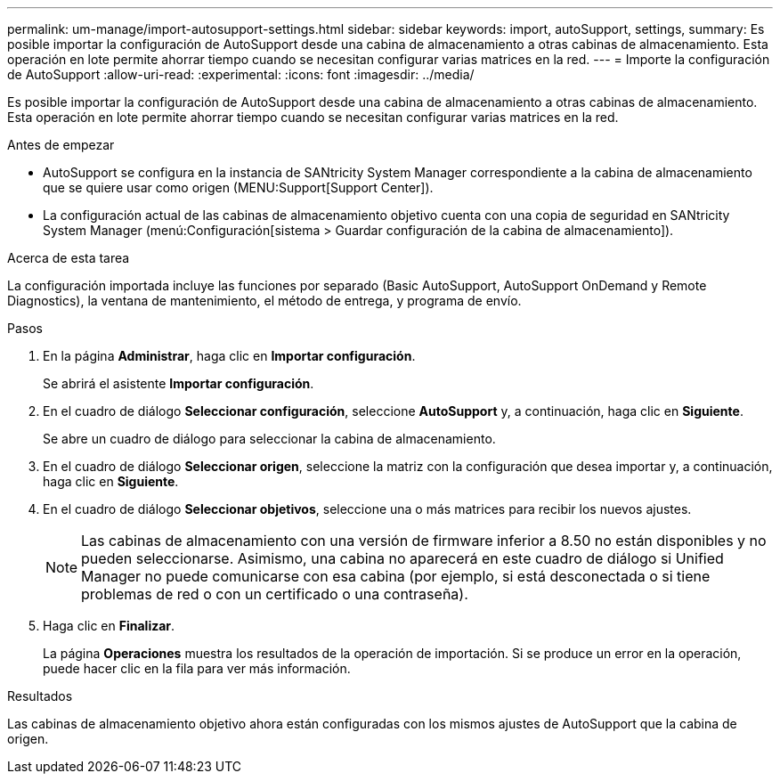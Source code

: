 ---
permalink: um-manage/import-autosupport-settings.html 
sidebar: sidebar 
keywords: import, autoSupport, settings, 
summary: Es posible importar la configuración de AutoSupport desde una cabina de almacenamiento a otras cabinas de almacenamiento. Esta operación en lote permite ahorrar tiempo cuando se necesitan configurar varias matrices en la red. 
---
= Importe la configuración de AutoSupport
:allow-uri-read: 
:experimental: 
:icons: font
:imagesdir: ../media/


[role="lead"]
Es posible importar la configuración de AutoSupport desde una cabina de almacenamiento a otras cabinas de almacenamiento. Esta operación en lote permite ahorrar tiempo cuando se necesitan configurar varias matrices en la red.

.Antes de empezar
* AutoSupport se configura en la instancia de SANtricity System Manager correspondiente a la cabina de almacenamiento que se quiere usar como origen (MENU:Support[Support Center]).
* La configuración actual de las cabinas de almacenamiento objetivo cuenta con una copia de seguridad en SANtricity System Manager (menú:Configuración[sistema > Guardar configuración de la cabina de almacenamiento]).


.Acerca de esta tarea
La configuración importada incluye las funciones por separado (Basic AutoSupport, AutoSupport OnDemand y Remote Diagnostics), la ventana de mantenimiento, el método de entrega, y programa de envío.

.Pasos
. En la página *Administrar*, haga clic en *Importar configuración*.
+
Se abrirá el asistente *Importar configuración*.

. En el cuadro de diálogo *Seleccionar configuración*, seleccione *AutoSupport* y, a continuación, haga clic en *Siguiente*.
+
Se abre un cuadro de diálogo para seleccionar la cabina de almacenamiento.

. En el cuadro de diálogo *Seleccionar origen*, seleccione la matriz con la configuración que desea importar y, a continuación, haga clic en *Siguiente*.
. En el cuadro de diálogo *Seleccionar objetivos*, seleccione una o más matrices para recibir los nuevos ajustes.
+
[NOTE]
====
Las cabinas de almacenamiento con una versión de firmware inferior a 8.50 no están disponibles y no pueden seleccionarse. Asimismo, una cabina no aparecerá en este cuadro de diálogo si Unified Manager no puede comunicarse con esa cabina (por ejemplo, si está desconectada o si tiene problemas de red o con un certificado o una contraseña).

====
. Haga clic en *Finalizar*.
+
La página *Operaciones* muestra los resultados de la operación de importación. Si se produce un error en la operación, puede hacer clic en la fila para ver más información.



.Resultados
Las cabinas de almacenamiento objetivo ahora están configuradas con los mismos ajustes de AutoSupport que la cabina de origen.

